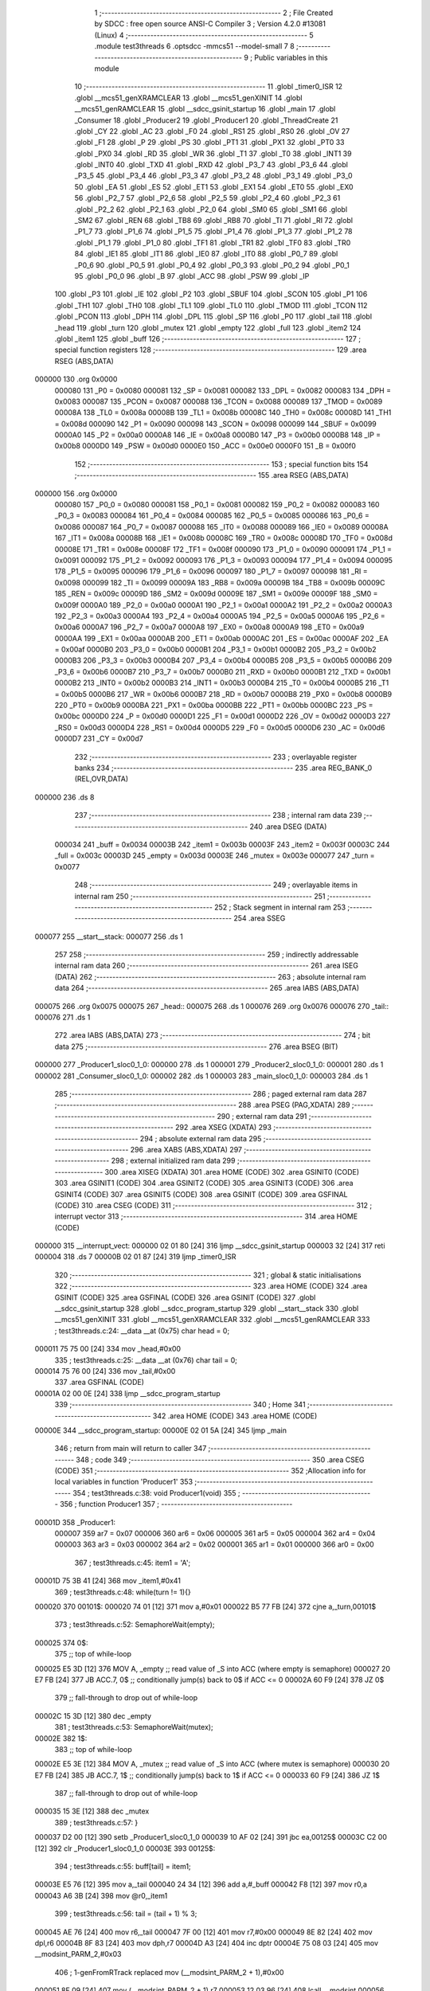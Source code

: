                                       1 ;--------------------------------------------------------
                                      2 ; File Created by SDCC : free open source ANSI-C Compiler
                                      3 ; Version 4.2.0 #13081 (Linux)
                                      4 ;--------------------------------------------------------
                                      5 	.module test3threads
                                      6 	.optsdcc -mmcs51 --model-small
                                      7 	
                                      8 ;--------------------------------------------------------
                                      9 ; Public variables in this module
                                     10 ;--------------------------------------------------------
                                     11 	.globl _timer0_ISR
                                     12 	.globl __mcs51_genXRAMCLEAR
                                     13 	.globl __mcs51_genXINIT
                                     14 	.globl __mcs51_genRAMCLEAR
                                     15 	.globl __sdcc_gsinit_startup
                                     16 	.globl _main
                                     17 	.globl _Consumer
                                     18 	.globl _Producer2
                                     19 	.globl _Producer1
                                     20 	.globl _ThreadCreate
                                     21 	.globl _CY
                                     22 	.globl _AC
                                     23 	.globl _F0
                                     24 	.globl _RS1
                                     25 	.globl _RS0
                                     26 	.globl _OV
                                     27 	.globl _F1
                                     28 	.globl _P
                                     29 	.globl _PS
                                     30 	.globl _PT1
                                     31 	.globl _PX1
                                     32 	.globl _PT0
                                     33 	.globl _PX0
                                     34 	.globl _RD
                                     35 	.globl _WR
                                     36 	.globl _T1
                                     37 	.globl _T0
                                     38 	.globl _INT1
                                     39 	.globl _INT0
                                     40 	.globl _TXD
                                     41 	.globl _RXD
                                     42 	.globl _P3_7
                                     43 	.globl _P3_6
                                     44 	.globl _P3_5
                                     45 	.globl _P3_4
                                     46 	.globl _P3_3
                                     47 	.globl _P3_2
                                     48 	.globl _P3_1
                                     49 	.globl _P3_0
                                     50 	.globl _EA
                                     51 	.globl _ES
                                     52 	.globl _ET1
                                     53 	.globl _EX1
                                     54 	.globl _ET0
                                     55 	.globl _EX0
                                     56 	.globl _P2_7
                                     57 	.globl _P2_6
                                     58 	.globl _P2_5
                                     59 	.globl _P2_4
                                     60 	.globl _P2_3
                                     61 	.globl _P2_2
                                     62 	.globl _P2_1
                                     63 	.globl _P2_0
                                     64 	.globl _SM0
                                     65 	.globl _SM1
                                     66 	.globl _SM2
                                     67 	.globl _REN
                                     68 	.globl _TB8
                                     69 	.globl _RB8
                                     70 	.globl _TI
                                     71 	.globl _RI
                                     72 	.globl _P1_7
                                     73 	.globl _P1_6
                                     74 	.globl _P1_5
                                     75 	.globl _P1_4
                                     76 	.globl _P1_3
                                     77 	.globl _P1_2
                                     78 	.globl _P1_1
                                     79 	.globl _P1_0
                                     80 	.globl _TF1
                                     81 	.globl _TR1
                                     82 	.globl _TF0
                                     83 	.globl _TR0
                                     84 	.globl _IE1
                                     85 	.globl _IT1
                                     86 	.globl _IE0
                                     87 	.globl _IT0
                                     88 	.globl _P0_7
                                     89 	.globl _P0_6
                                     90 	.globl _P0_5
                                     91 	.globl _P0_4
                                     92 	.globl _P0_3
                                     93 	.globl _P0_2
                                     94 	.globl _P0_1
                                     95 	.globl _P0_0
                                     96 	.globl _B
                                     97 	.globl _ACC
                                     98 	.globl _PSW
                                     99 	.globl _IP
                                    100 	.globl _P3
                                    101 	.globl _IE
                                    102 	.globl _P2
                                    103 	.globl _SBUF
                                    104 	.globl _SCON
                                    105 	.globl _P1
                                    106 	.globl _TH1
                                    107 	.globl _TH0
                                    108 	.globl _TL1
                                    109 	.globl _TL0
                                    110 	.globl _TMOD
                                    111 	.globl _TCON
                                    112 	.globl _PCON
                                    113 	.globl _DPH
                                    114 	.globl _DPL
                                    115 	.globl _SP
                                    116 	.globl _P0
                                    117 	.globl _tail
                                    118 	.globl _head
                                    119 	.globl _turn
                                    120 	.globl _mutex
                                    121 	.globl _empty
                                    122 	.globl _full
                                    123 	.globl _item2
                                    124 	.globl _item1
                                    125 	.globl _buff
                                    126 ;--------------------------------------------------------
                                    127 ; special function registers
                                    128 ;--------------------------------------------------------
                                    129 	.area RSEG    (ABS,DATA)
      000000                        130 	.org 0x0000
                           000080   131 _P0	=	0x0080
                           000081   132 _SP	=	0x0081
                           000082   133 _DPL	=	0x0082
                           000083   134 _DPH	=	0x0083
                           000087   135 _PCON	=	0x0087
                           000088   136 _TCON	=	0x0088
                           000089   137 _TMOD	=	0x0089
                           00008A   138 _TL0	=	0x008a
                           00008B   139 _TL1	=	0x008b
                           00008C   140 _TH0	=	0x008c
                           00008D   141 _TH1	=	0x008d
                           000090   142 _P1	=	0x0090
                           000098   143 _SCON	=	0x0098
                           000099   144 _SBUF	=	0x0099
                           0000A0   145 _P2	=	0x00a0
                           0000A8   146 _IE	=	0x00a8
                           0000B0   147 _P3	=	0x00b0
                           0000B8   148 _IP	=	0x00b8
                           0000D0   149 _PSW	=	0x00d0
                           0000E0   150 _ACC	=	0x00e0
                           0000F0   151 _B	=	0x00f0
                                    152 ;--------------------------------------------------------
                                    153 ; special function bits
                                    154 ;--------------------------------------------------------
                                    155 	.area RSEG    (ABS,DATA)
      000000                        156 	.org 0x0000
                           000080   157 _P0_0	=	0x0080
                           000081   158 _P0_1	=	0x0081
                           000082   159 _P0_2	=	0x0082
                           000083   160 _P0_3	=	0x0083
                           000084   161 _P0_4	=	0x0084
                           000085   162 _P0_5	=	0x0085
                           000086   163 _P0_6	=	0x0086
                           000087   164 _P0_7	=	0x0087
                           000088   165 _IT0	=	0x0088
                           000089   166 _IE0	=	0x0089
                           00008A   167 _IT1	=	0x008a
                           00008B   168 _IE1	=	0x008b
                           00008C   169 _TR0	=	0x008c
                           00008D   170 _TF0	=	0x008d
                           00008E   171 _TR1	=	0x008e
                           00008F   172 _TF1	=	0x008f
                           000090   173 _P1_0	=	0x0090
                           000091   174 _P1_1	=	0x0091
                           000092   175 _P1_2	=	0x0092
                           000093   176 _P1_3	=	0x0093
                           000094   177 _P1_4	=	0x0094
                           000095   178 _P1_5	=	0x0095
                           000096   179 _P1_6	=	0x0096
                           000097   180 _P1_7	=	0x0097
                           000098   181 _RI	=	0x0098
                           000099   182 _TI	=	0x0099
                           00009A   183 _RB8	=	0x009a
                           00009B   184 _TB8	=	0x009b
                           00009C   185 _REN	=	0x009c
                           00009D   186 _SM2	=	0x009d
                           00009E   187 _SM1	=	0x009e
                           00009F   188 _SM0	=	0x009f
                           0000A0   189 _P2_0	=	0x00a0
                           0000A1   190 _P2_1	=	0x00a1
                           0000A2   191 _P2_2	=	0x00a2
                           0000A3   192 _P2_3	=	0x00a3
                           0000A4   193 _P2_4	=	0x00a4
                           0000A5   194 _P2_5	=	0x00a5
                           0000A6   195 _P2_6	=	0x00a6
                           0000A7   196 _P2_7	=	0x00a7
                           0000A8   197 _EX0	=	0x00a8
                           0000A9   198 _ET0	=	0x00a9
                           0000AA   199 _EX1	=	0x00aa
                           0000AB   200 _ET1	=	0x00ab
                           0000AC   201 _ES	=	0x00ac
                           0000AF   202 _EA	=	0x00af
                           0000B0   203 _P3_0	=	0x00b0
                           0000B1   204 _P3_1	=	0x00b1
                           0000B2   205 _P3_2	=	0x00b2
                           0000B3   206 _P3_3	=	0x00b3
                           0000B4   207 _P3_4	=	0x00b4
                           0000B5   208 _P3_5	=	0x00b5
                           0000B6   209 _P3_6	=	0x00b6
                           0000B7   210 _P3_7	=	0x00b7
                           0000B0   211 _RXD	=	0x00b0
                           0000B1   212 _TXD	=	0x00b1
                           0000B2   213 _INT0	=	0x00b2
                           0000B3   214 _INT1	=	0x00b3
                           0000B4   215 _T0	=	0x00b4
                           0000B5   216 _T1	=	0x00b5
                           0000B6   217 _WR	=	0x00b6
                           0000B7   218 _RD	=	0x00b7
                           0000B8   219 _PX0	=	0x00b8
                           0000B9   220 _PT0	=	0x00b9
                           0000BA   221 _PX1	=	0x00ba
                           0000BB   222 _PT1	=	0x00bb
                           0000BC   223 _PS	=	0x00bc
                           0000D0   224 _P	=	0x00d0
                           0000D1   225 _F1	=	0x00d1
                           0000D2   226 _OV	=	0x00d2
                           0000D3   227 _RS0	=	0x00d3
                           0000D4   228 _RS1	=	0x00d4
                           0000D5   229 _F0	=	0x00d5
                           0000D6   230 _AC	=	0x00d6
                           0000D7   231 _CY	=	0x00d7
                                    232 ;--------------------------------------------------------
                                    233 ; overlayable register banks
                                    234 ;--------------------------------------------------------
                                    235 	.area REG_BANK_0	(REL,OVR,DATA)
      000000                        236 	.ds 8
                                    237 ;--------------------------------------------------------
                                    238 ; internal ram data
                                    239 ;--------------------------------------------------------
                                    240 	.area DSEG    (DATA)
                           000034   241 _buff	=	0x0034
                           00003B   242 _item1	=	0x003b
                           00003F   243 _item2	=	0x003f
                           00003C   244 _full	=	0x003c
                           00003D   245 _empty	=	0x003d
                           00003E   246 _mutex	=	0x003e
                           000077   247 _turn	=	0x0077
                                    248 ;--------------------------------------------------------
                                    249 ; overlayable items in internal ram
                                    250 ;--------------------------------------------------------
                                    251 ;--------------------------------------------------------
                                    252 ; Stack segment in internal ram
                                    253 ;--------------------------------------------------------
                                    254 	.area	SSEG
      000077                        255 __start__stack:
      000077                        256 	.ds	1
                                    257 
                                    258 ;--------------------------------------------------------
                                    259 ; indirectly addressable internal ram data
                                    260 ;--------------------------------------------------------
                                    261 	.area ISEG    (DATA)
                                    262 ;--------------------------------------------------------
                                    263 ; absolute internal ram data
                                    264 ;--------------------------------------------------------
                                    265 	.area IABS    (ABS,DATA)
      000075                        266 	.org 0x0075
      000075                        267 _head::
      000075                        268 	.ds 1
      000076                        269 	.org 0x0076
      000076                        270 _tail::
      000076                        271 	.ds 1
                                    272 	.area IABS    (ABS,DATA)
                                    273 ;--------------------------------------------------------
                                    274 ; bit data
                                    275 ;--------------------------------------------------------
                                    276 	.area BSEG    (BIT)
      000000                        277 _Producer1_sloc0_1_0:
      000000                        278 	.ds 1
      000001                        279 _Producer2_sloc0_1_0:
      000001                        280 	.ds 1
      000002                        281 _Consumer_sloc0_1_0:
      000002                        282 	.ds 1
      000003                        283 _main_sloc0_1_0:
      000003                        284 	.ds 1
                                    285 ;--------------------------------------------------------
                                    286 ; paged external ram data
                                    287 ;--------------------------------------------------------
                                    288 	.area PSEG    (PAG,XDATA)
                                    289 ;--------------------------------------------------------
                                    290 ; external ram data
                                    291 ;--------------------------------------------------------
                                    292 	.area XSEG    (XDATA)
                                    293 ;--------------------------------------------------------
                                    294 ; absolute external ram data
                                    295 ;--------------------------------------------------------
                                    296 	.area XABS    (ABS,XDATA)
                                    297 ;--------------------------------------------------------
                                    298 ; external initialized ram data
                                    299 ;--------------------------------------------------------
                                    300 	.area XISEG   (XDATA)
                                    301 	.area HOME    (CODE)
                                    302 	.area GSINIT0 (CODE)
                                    303 	.area GSINIT1 (CODE)
                                    304 	.area GSINIT2 (CODE)
                                    305 	.area GSINIT3 (CODE)
                                    306 	.area GSINIT4 (CODE)
                                    307 	.area GSINIT5 (CODE)
                                    308 	.area GSINIT  (CODE)
                                    309 	.area GSFINAL (CODE)
                                    310 	.area CSEG    (CODE)
                                    311 ;--------------------------------------------------------
                                    312 ; interrupt vector
                                    313 ;--------------------------------------------------------
                                    314 	.area HOME    (CODE)
      000000                        315 __interrupt_vect:
      000000 02 01 80         [24]  316 	ljmp	__sdcc_gsinit_startup
      000003 32               [24]  317 	reti
      000004                        318 	.ds	7
      00000B 02 01 87         [24]  319 	ljmp	_timer0_ISR
                                    320 ;--------------------------------------------------------
                                    321 ; global & static initialisations
                                    322 ;--------------------------------------------------------
                                    323 	.area HOME    (CODE)
                                    324 	.area GSINIT  (CODE)
                                    325 	.area GSFINAL (CODE)
                                    326 	.area GSINIT  (CODE)
                                    327 	.globl __sdcc_gsinit_startup
                                    328 	.globl __sdcc_program_startup
                                    329 	.globl __start__stack
                                    330 	.globl __mcs51_genXINIT
                                    331 	.globl __mcs51_genXRAMCLEAR
                                    332 	.globl __mcs51_genRAMCLEAR
                                    333 ;	test3threads.c:24: __data __at (0x75) char head = 0;
      000011 75 75 00         [24]  334 	mov	_head,#0x00
                                    335 ;	test3threads.c:25: __data __at (0x76) char tail = 0;
      000014 75 76 00         [24]  336 	mov	_tail,#0x00
                                    337 	.area GSFINAL (CODE)
      00001A 02 00 0E         [24]  338 	ljmp	__sdcc_program_startup
                                    339 ;--------------------------------------------------------
                                    340 ; Home
                                    341 ;--------------------------------------------------------
                                    342 	.area HOME    (CODE)
                                    343 	.area HOME    (CODE)
      00000E                        344 __sdcc_program_startup:
      00000E 02 01 5A         [24]  345 	ljmp	_main
                                    346 ;	return from main will return to caller
                                    347 ;--------------------------------------------------------
                                    348 ; code
                                    349 ;--------------------------------------------------------
                                    350 	.area CSEG    (CODE)
                                    351 ;------------------------------------------------------------
                                    352 ;Allocation info for local variables in function 'Producer1'
                                    353 ;------------------------------------------------------------
                                    354 ;	test3threads.c:38: void Producer1(void)
                                    355 ;	-----------------------------------------
                                    356 ;	 function Producer1
                                    357 ;	-----------------------------------------
      00001D                        358 _Producer1:
                           000007   359 	ar7 = 0x07
                           000006   360 	ar6 = 0x06
                           000005   361 	ar5 = 0x05
                           000004   362 	ar4 = 0x04
                           000003   363 	ar3 = 0x03
                           000002   364 	ar2 = 0x02
                           000001   365 	ar1 = 0x01
                           000000   366 	ar0 = 0x00
                                    367 ;	test3threads.c:45: item1 = 'A';
      00001D 75 3B 41         [24]  368 	mov	_item1,#0x41
                                    369 ;	test3threads.c:48: while(turn != 1){}
      000020                        370 00101$:
      000020 74 01            [12]  371 	mov	a,#0x01
      000022 B5 77 FB         [24]  372 	cjne	a,_turn,00101$
                                    373 ;	test3threads.c:52: SemaphoreWait(empty);
      000025                        374 		0$:
                                    375 ;; top of while-loop 
      000025 E5 3D            [12]  376 	MOV A, _empty ;; read value of _S into ACC (where empty is semaphore) 
      000027 20 E7 FB         [24]  377 	JB ACC.7, 0$ ;; conditionally jump(s) back to 0$ if ACC <= 0 
      00002A 60 F9            [24]  378 	JZ 0$ 
                                    379 ;; fall-through to drop out of while-loop 
      00002C 15 3D            [12]  380 	dec _empty 
                                    381 ;	test3threads.c:53: SemaphoreWait(mutex);
      00002E                        382 		1$:
                                    383 ;; top of while-loop 
      00002E E5 3E            [12]  384 	MOV A, _mutex ;; read value of _S into ACC (where mutex is semaphore) 
      000030 20 E7 FB         [24]  385 	JB ACC.7, 1$ ;; conditionally jump(s) back to 1$ if ACC <= 0 
      000033 60 F9            [24]  386 	JZ 1$ 
                                    387 ;; fall-through to drop out of while-loop 
      000035 15 3E            [12]  388 	dec _mutex 
                                    389 ;	test3threads.c:57: }
      000037 D2 00            [12]  390 	setb	_Producer1_sloc0_1_0
      000039 10 AF 02         [24]  391 	jbc	ea,00125$
      00003C C2 00            [12]  392 	clr	_Producer1_sloc0_1_0
      00003E                        393 00125$:
                                    394 ;	test3threads.c:55: buff[tail] = item1;
      00003E E5 76            [12]  395 	mov	a,_tail
      000040 24 34            [12]  396 	add	a,#_buff
      000042 F8               [12]  397 	mov	r0,a
      000043 A6 3B            [24]  398 	mov	@r0,_item1
                                    399 ;	test3threads.c:56: tail = (tail + 1) % 3;
      000045 AE 76            [24]  400 	mov	r6,_tail
      000047 7F 00            [12]  401 	mov	r7,#0x00
      000049 8E 82            [24]  402 	mov	dpl,r6
      00004B 8F 83            [24]  403 	mov	dph,r7
      00004D A3               [24]  404 	inc	dptr
      00004E 75 08 03         [24]  405 	mov	__modsint_PARM_2,#0x03
                                    406 ;	1-genFromRTrack replaced	mov	(__modsint_PARM_2 + 1),#0x00
      000051 8F 09            [24]  407 	mov	(__modsint_PARM_2 + 1),r7
      000053 12 03 96         [24]  408 	lcall	__modsint
      000056 AE 82            [24]  409 	mov	r6,dpl
      000058 AF 83            [24]  410 	mov	r7,dph
      00005A 8E 76            [24]  411 	mov	_tail,r6
      00005C A2 00            [12]  412 	mov	c,_Producer1_sloc0_1_0
      00005E 92 AF            [24]  413 	mov	ea,c
                                    414 ;	test3threads.c:58: SemaphoreSignal(mutex);
      000060 05 3E            [12]  415 	INC _mutex 
                                    416 ;	test3threads.c:59: SemaphoreSignal(full);
      000062 05 3C            [12]  417 	INC _full 
                                    418 ;	test3threads.c:60: item1 = (item1 != 'Z')? (item1 + 1) : 'A';
      000064 74 5A            [12]  419 	mov	a,#0x5a
      000066 B5 3B 03         [24]  420 	cjne	a,_item1,00126$
      000069 D3               [12]  421 	setb	c
      00006A 80 01            [24]  422 	sjmp	00127$
      00006C                        423 00126$:
      00006C C3               [12]  424 	clr	c
      00006D                        425 00127$:
      00006D 92 00            [24]  426 	mov	_Producer1_sloc0_1_0,c
      00006F 40 0B            [24]  427 	jc	00109$
      000071 AF 3B            [24]  428 	mov	r7,_item1
      000073 0F               [12]  429 	inc	r7
      000074 EF               [12]  430 	mov	a,r7
      000075 FE               [12]  431 	mov	r6,a
      000076 33               [12]  432 	rlc	a
      000077 95 E0            [12]  433 	subb	a,acc
      000079 FF               [12]  434 	mov	r7,a
      00007A 80 04            [24]  435 	sjmp	00110$
      00007C                        436 00109$:
      00007C 7E 41            [12]  437 	mov	r6,#0x41
      00007E 7F 00            [12]  438 	mov	r7,#0x00
      000080                        439 00110$:
      000080 8E 3B            [24]  440 	mov	_item1,r6
                                    441 ;	test3threads.c:64: }
      000082 D2 00            [12]  442 	setb	_Producer1_sloc0_1_0
      000084 10 AF 02         [24]  443 	jbc	ea,00129$
      000087 C2 00            [12]  444 	clr	_Producer1_sloc0_1_0
      000089                        445 00129$:
                                    446 ;	test3threads.c:63: turn = 2;
      000089 75 77 02         [24]  447 	mov	_turn,#0x02
      00008C A2 00            [12]  448 	mov	c,_Producer1_sloc0_1_0
      00008E 92 AF            [24]  449 	mov	ea,c
                                    450 ;	test3threads.c:69: }
      000090 80 8E            [24]  451 	sjmp	00101$
                                    452 ;------------------------------------------------------------
                                    453 ;Allocation info for local variables in function 'Producer2'
                                    454 ;------------------------------------------------------------
                                    455 ;	test3threads.c:71: void Producer2(void)
                                    456 ;	-----------------------------------------
                                    457 ;	 function Producer2
                                    458 ;	-----------------------------------------
      000092                        459 _Producer2:
                                    460 ;	test3threads.c:79: item2 = '0';
      000092 75 3F 30         [24]  461 	mov	_item2,#0x30
                                    462 ;	test3threads.c:82: while(turn != 2){}
      000095                        463 00101$:
      000095 74 02            [12]  464 	mov	a,#0x02
      000097 B5 77 FB         [24]  465 	cjne	a,_turn,00101$
                                    466 ;	test3threads.c:86: SemaphoreWait(empty);
      00009A                        467 		2$:
                                    468 ;; top of while-loop 
      00009A E5 3D            [12]  469 	MOV A, _empty ;; read value of _S into ACC (where empty is semaphore) 
      00009C 20 E7 FB         [24]  470 	JB ACC.7, 2$ ;; conditionally jump(s) back to 2$ if ACC <= 0 
      00009F 60 F9            [24]  471 	JZ 2$ 
                                    472 ;; fall-through to drop out of while-loop 
      0000A1 15 3D            [12]  473 	dec _empty 
                                    474 ;	test3threads.c:87: SemaphoreWait(mutex);
      0000A3                        475 		3$:
                                    476 ;; top of while-loop 
      0000A3 E5 3E            [12]  477 	MOV A, _mutex ;; read value of _S into ACC (where mutex is semaphore) 
      0000A5 20 E7 FB         [24]  478 	JB ACC.7, 3$ ;; conditionally jump(s) back to 3$ if ACC <= 0 
      0000A8 60 F9            [24]  479 	JZ 3$ 
                                    480 ;; fall-through to drop out of while-loop 
      0000AA 15 3E            [12]  481 	dec _mutex 
                                    482 ;	test3threads.c:91: }
      0000AC D2 01            [12]  483 	setb	_Producer2_sloc0_1_0
      0000AE 10 AF 02         [24]  484 	jbc	ea,00125$
      0000B1 C2 01            [12]  485 	clr	_Producer2_sloc0_1_0
      0000B3                        486 00125$:
                                    487 ;	test3threads.c:89: buff[tail] = item2;
      0000B3 E5 76            [12]  488 	mov	a,_tail
      0000B5 24 34            [12]  489 	add	a,#_buff
      0000B7 F8               [12]  490 	mov	r0,a
      0000B8 A6 3F            [24]  491 	mov	@r0,_item2
                                    492 ;	test3threads.c:90: tail = (tail + 1) % 3;
      0000BA AE 76            [24]  493 	mov	r6,_tail
      0000BC 7F 00            [12]  494 	mov	r7,#0x00
      0000BE 8E 82            [24]  495 	mov	dpl,r6
      0000C0 8F 83            [24]  496 	mov	dph,r7
      0000C2 A3               [24]  497 	inc	dptr
      0000C3 75 08 03         [24]  498 	mov	__modsint_PARM_2,#0x03
                                    499 ;	1-genFromRTrack replaced	mov	(__modsint_PARM_2 + 1),#0x00
      0000C6 8F 09            [24]  500 	mov	(__modsint_PARM_2 + 1),r7
      0000C8 12 03 96         [24]  501 	lcall	__modsint
      0000CB AE 82            [24]  502 	mov	r6,dpl
      0000CD AF 83            [24]  503 	mov	r7,dph
      0000CF 8E 76            [24]  504 	mov	_tail,r6
      0000D1 A2 01            [12]  505 	mov	c,_Producer2_sloc0_1_0
      0000D3 92 AF            [24]  506 	mov	ea,c
                                    507 ;	test3threads.c:92: SemaphoreSignal(mutex);
      0000D5 05 3E            [12]  508 	INC _mutex 
                                    509 ;	test3threads.c:93: SemaphoreSignal(full);
      0000D7 05 3C            [12]  510 	INC _full 
                                    511 ;	test3threads.c:94: item2 = (item2 != '9')? (item2 + 1) : '0';
      0000D9 74 39            [12]  512 	mov	a,#0x39
      0000DB B5 3F 03         [24]  513 	cjne	a,_item2,00126$
      0000DE D3               [12]  514 	setb	c
      0000DF 80 01            [24]  515 	sjmp	00127$
      0000E1                        516 00126$:
      0000E1 C3               [12]  517 	clr	c
      0000E2                        518 00127$:
      0000E2 92 01            [24]  519 	mov	_Producer2_sloc0_1_0,c
      0000E4 40 0B            [24]  520 	jc	00109$
      0000E6 AF 3F            [24]  521 	mov	r7,_item2
      0000E8 0F               [12]  522 	inc	r7
      0000E9 EF               [12]  523 	mov	a,r7
      0000EA FE               [12]  524 	mov	r6,a
      0000EB 33               [12]  525 	rlc	a
      0000EC 95 E0            [12]  526 	subb	a,acc
      0000EE FF               [12]  527 	mov	r7,a
      0000EF 80 04            [24]  528 	sjmp	00110$
      0000F1                        529 00109$:
      0000F1 7E 30            [12]  530 	mov	r6,#0x30
      0000F3 7F 00            [12]  531 	mov	r7,#0x00
      0000F5                        532 00110$:
      0000F5 8E 3F            [24]  533 	mov	_item2,r6
                                    534 ;	test3threads.c:98: }
      0000F7 D2 01            [12]  535 	setb	_Producer2_sloc0_1_0
      0000F9 10 AF 02         [24]  536 	jbc	ea,00129$
      0000FC C2 01            [12]  537 	clr	_Producer2_sloc0_1_0
      0000FE                        538 00129$:
                                    539 ;	test3threads.c:97: turn = 1;
      0000FE 75 77 01         [24]  540 	mov	_turn,#0x01
      000101 A2 01            [12]  541 	mov	c,_Producer2_sloc0_1_0
      000103 92 AF            [24]  542 	mov	ea,c
                                    543 ;	test3threads.c:102: }
      000105 80 8E            [24]  544 	sjmp	00101$
                                    545 ;------------------------------------------------------------
                                    546 ;Allocation info for local variables in function 'Consumer'
                                    547 ;------------------------------------------------------------
                                    548 ;	test3threads.c:109: void Consumer(void)
                                    549 ;	-----------------------------------------
                                    550 ;	 function Consumer
                                    551 ;	-----------------------------------------
      000107                        552 _Consumer:
                                    553 ;	test3threads.c:115: EA = 0;
                                    554 ;	assignBit
      000107 C2 AF            [12]  555 	clr	_EA
                                    556 ;	test3threads.c:116: TMOD |= 0x20;
      000109 43 89 20         [24]  557 	orl	_TMOD,#0x20
                                    558 ;	test3threads.c:117: TH1 = (char)-6;
      00010C 75 8D FA         [24]  559 	mov	_TH1,#0xfa
                                    560 ;	test3threads.c:118: SCON = 0x50;
      00010F 75 98 50         [24]  561 	mov	_SCON,#0x50
                                    562 ;	test3threads.c:119: TR1 = 1;
                                    563 ;	assignBit
      000112 D2 8E            [12]  564 	setb	_TR1
                                    565 ;	test3threads.c:120: EA = 1;
                                    566 ;	assignBit
      000114 D2 AF            [12]  567 	setb	_EA
                                    568 ;	test3threads.c:123: while (1)
      000116                        569 00105$:
                                    570 ;	test3threads.c:137: SemaphoreWait(full);
      000116                        571 		4$:
                                    572 ;; top of while-loop 
      000116 E5 3C            [12]  573 	MOV A, _full ;; read value of _S into ACC (where full is semaphore) 
      000118 20 E7 FB         [24]  574 	JB ACC.7, 4$ ;; conditionally jump(s) back to 4$ if ACC <= 0 
      00011B 60 F9            [24]  575 	JZ 4$ 
                                    576 ;; fall-through to drop out of while-loop 
      00011D 15 3C            [12]  577 	dec _full 
                                    578 ;	test3threads.c:138: SemaphoreWait(mutex);
      00011F                        579 		5$:
                                    580 ;; top of while-loop 
      00011F E5 3E            [12]  581 	MOV A, _mutex ;; read value of _S into ACC (where mutex is semaphore) 
      000121 20 E7 FB         [24]  582 	JB ACC.7, 5$ ;; conditionally jump(s) back to 5$ if ACC <= 0 
      000124 60 F9            [24]  583 	JZ 5$ 
                                    584 ;; fall-through to drop out of while-loop 
      000126 15 3E            [12]  585 	dec _mutex 
                                    586 ;	test3threads.c:143: }
      000128 D2 02            [12]  587 	setb	_Consumer_sloc0_1_0
      00012A 10 AF 02         [24]  588 	jbc	ea,00121$
      00012D C2 02            [12]  589 	clr	_Consumer_sloc0_1_0
      00012F                        590 00121$:
                                    591 ;	test3threads.c:140: SBUF = buff[head];
      00012F E5 75            [12]  592 	mov	a,_head
      000131 24 34            [12]  593 	add	a,#_buff
      000133 F9               [12]  594 	mov	r1,a
      000134 87 99            [24]  595 	mov	_SBUF,@r1
                                    596 ;	test3threads.c:141: head = (head + 1) % 3;
      000136 AE 75            [24]  597 	mov	r6,_head
      000138 7F 00            [12]  598 	mov	r7,#0x00
      00013A 8E 82            [24]  599 	mov	dpl,r6
      00013C 8F 83            [24]  600 	mov	dph,r7
      00013E A3               [24]  601 	inc	dptr
      00013F 75 08 03         [24]  602 	mov	__modsint_PARM_2,#0x03
                                    603 ;	1-genFromRTrack replaced	mov	(__modsint_PARM_2 + 1),#0x00
      000142 8F 09            [24]  604 	mov	(__modsint_PARM_2 + 1),r7
      000144 12 03 96         [24]  605 	lcall	__modsint
      000147 AE 82            [24]  606 	mov	r6,dpl
      000149 AF 83            [24]  607 	mov	r7,dph
      00014B 8E 75            [24]  608 	mov	_head,r6
      00014D A2 02            [12]  609 	mov	c,_Consumer_sloc0_1_0
      00014F 92 AF            [24]  610 	mov	ea,c
                                    611 ;	test3threads.c:144: SemaphoreSignal(mutex);
      000151 05 3E            [12]  612 	INC _mutex 
                                    613 ;	test3threads.c:145: SemaphoreSignal(empty);
      000153 05 3D            [12]  614 	INC _empty 
                                    615 ;	test3threads.c:147: while (!TI){
      000155                        616 00101$:
                                    617 ;	test3threads.c:150: TI = 0;
                                    618 ;	assignBit
      000155 10 99 BE         [24]  619 	jbc	_TI,00105$
                                    620 ;	test3threads.c:152: }
      000158 80 FB            [24]  621 	sjmp	00101$
                                    622 ;------------------------------------------------------------
                                    623 ;Allocation info for local variables in function 'main'
                                    624 ;------------------------------------------------------------
                                    625 ;	test3threads.c:159: void main(void)
                                    626 ;	-----------------------------------------
                                    627 ;	 function main
                                    628 ;	-----------------------------------------
      00015A                        629 _main:
                                    630 ;	test3threads.c:165: turn = 1;
      00015A 75 77 01         [24]  631 	mov	_turn,#0x01
                                    632 ;	test3threads.c:170: }
      00015D D2 03            [12]  633 	setb	_main_sloc0_1_0
      00015F 10 AF 02         [24]  634 	jbc	ea,00103$
      000162 C2 03            [12]  635 	clr	_main_sloc0_1_0
      000164                        636 00103$:
                                    637 ;	test3threads.c:167: SemaphoreCreate(empty, 3);
      000164 75 3D 03         [24]  638 	mov	_empty,#0x03
                                    639 ;	test3threads.c:168: SemaphoreCreate(full, 0);
      000167 75 3C 00         [24]  640 	mov	_full,#0x00
                                    641 ;	test3threads.c:169: SemaphoreCreate(mutex, 1);
      00016A 75 3E 01         [24]  642 	mov	_mutex,#0x01
      00016D A2 03            [12]  643 	mov	c,_main_sloc0_1_0
      00016F 92 AF            [24]  644 	mov	ea,c
                                    645 ;	test3threads.c:177: ThreadCreate(Producer1);
      000171 90 00 1D         [24]  646 	mov	dptr,#_Producer1
      000174 12 01 AE         [24]  647 	lcall	_ThreadCreate
                                    648 ;	test3threads.c:178: ThreadCreate(Producer2);
      000177 90 00 92         [24]  649 	mov	dptr,#_Producer2
      00017A 12 01 AE         [24]  650 	lcall	_ThreadCreate
                                    651 ;	test3threads.c:179: Consumer();
                                    652 ;	test3threads.c:180: }
      00017D 02 01 07         [24]  653 	ljmp	_Consumer
                                    654 ;------------------------------------------------------------
                                    655 ;Allocation info for local variables in function '_sdcc_gsinit_startup'
                                    656 ;------------------------------------------------------------
                                    657 ;	test3threads.c:182: void _sdcc_gsinit_startup(void)
                                    658 ;	-----------------------------------------
                                    659 ;	 function _sdcc_gsinit_startup
                                    660 ;	-----------------------------------------
      000180                        661 __sdcc_gsinit_startup:
                                    662 ;	test3threads.c:186: __endasm;
      000180 02 01 8B         [24]  663 	LJMP	_Bootstrap
                                    664 ;	test3threads.c:187: }
      000183 22               [24]  665 	ret
                                    666 ;------------------------------------------------------------
                                    667 ;Allocation info for local variables in function '_mcs51_genRAMCLEAR'
                                    668 ;------------------------------------------------------------
                                    669 ;	test3threads.c:189: void _mcs51_genRAMCLEAR(void) {
                                    670 ;	-----------------------------------------
                                    671 ;	 function _mcs51_genRAMCLEAR
                                    672 ;	-----------------------------------------
      000184                        673 __mcs51_genRAMCLEAR:
                                    674 ;	test3threads.c:191: }
      000184 22               [24]  675 	ret
                                    676 ;------------------------------------------------------------
                                    677 ;Allocation info for local variables in function '_mcs51_genXINIT'
                                    678 ;------------------------------------------------------------
                                    679 ;	test3threads.c:192: void _mcs51_genXINIT(void) {}
                                    680 ;	-----------------------------------------
                                    681 ;	 function _mcs51_genXINIT
                                    682 ;	-----------------------------------------
      000185                        683 __mcs51_genXINIT:
      000185 22               [24]  684 	ret
                                    685 ;------------------------------------------------------------
                                    686 ;Allocation info for local variables in function '_mcs51_genXRAMCLEAR'
                                    687 ;------------------------------------------------------------
                                    688 ;	test3threads.c:193: void _mcs51_genXRAMCLEAR(void) {}
                                    689 ;	-----------------------------------------
                                    690 ;	 function _mcs51_genXRAMCLEAR
                                    691 ;	-----------------------------------------
      000186                        692 __mcs51_genXRAMCLEAR:
      000186 22               [24]  693 	ret
                                    694 ;------------------------------------------------------------
                                    695 ;Allocation info for local variables in function 'timer0_ISR'
                                    696 ;------------------------------------------------------------
                                    697 ;	test3threads.c:195: void timer0_ISR(void) __interrupt(1) {
                                    698 ;	-----------------------------------------
                                    699 ;	 function timer0_ISR
                                    700 ;	-----------------------------------------
      000187                        701 _timer0_ISR:
                                    702 ;	test3threads.c:198: __endasm;
      000187 02 02 A9         [24]  703 	LJMP	_myTimer0Handler
                                    704 ;	test3threads.c:199: }
      00018A 32               [24]  705 	reti
                                    706 ;	eliminated unneeded mov psw,# (no regs used in bank)
                                    707 ;	eliminated unneeded push/pop not_psw
                                    708 ;	eliminated unneeded push/pop dpl
                                    709 ;	eliminated unneeded push/pop dph
                                    710 ;	eliminated unneeded push/pop b
                                    711 ;	eliminated unneeded push/pop acc
                                    712 	.area CSEG    (CODE)
                                    713 	.area CONST   (CODE)
                                    714 	.area XINIT   (CODE)
                                    715 	.area CABS    (ABS,CODE)
